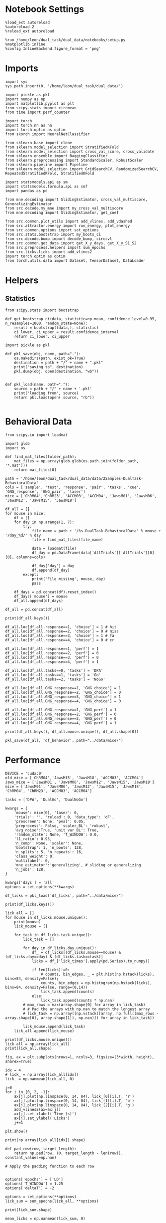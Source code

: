 #+STARTUP: fold
#+PROPERTY: header-args:ipython :results both :exports both :async yes :session calcium :kernel dual_data

* Notebook Settings

#+begin_src ipython
%load_ext autoreload
%autoreload 2
%reload_ext autoreload

%run /home/leon/dual_task/dual_data/notebooks/setup.py
%matplotlib inline
%config InlineBackend.figure_format = 'png'
#+end_src

#+RESULTS:
:RESULTS:
: The autoreload extension is already loaded. To reload it, use:
:   %reload_ext autoreload
: Python exe
: /home/leon/mambaforge/envs/dual_data/bin/python
: <Figure size 700x432.624 with 0 Axes>
:END:

* Imports

#+begin_src ipython
  import sys
  sys.path.insert(0, '/home/leon/dual_task/dual_data/')

  import pickle as pkl
  import numpy as np
  import matplotlib.pyplot as plt
  from scipy.stats import circmean
  from time import perf_counter

  import torch
  import torch.nn as nn
  import torch.optim as optim
  from skorch import NeuralNetClassifier

  from sklearn.base import clone
  from sklearn.model_selection import StratifiedKFold
  from sklearn.model_selection import cross_val_score, cross_validate
  from sklearn.ensemble import BaggingClassifier
  from sklearn.preprocessing import StandardScaler, RobustScaler
  from sklearn.pipeline import Pipeline
  from sklearn.model_selection import GridSearchCV, RandomizedSearchCV, RepeatedStratifiedKFold, StratifiedKFold

  import statsmodels.api as sm
  import statsmodels.formula.api as smf
  import pandas as pd

  from mne.decoding import SlidingEstimator, cross_val_multiscore, GeneralizingEstimator
  from src.decode.my_mne import my_cross_val_multiscore
  from mne.decoding import SlidingEstimator, get_coef

  from src.common.plot_utils import add_vlines, add_vdashed
  from src.attractor.energy import run_energy, plot_energy
  from src.common.options import set_options
  from src.stats.bootstrap import my_boots_ci
  from src.decode.bump import decode_bump, circcvl
  from src.common.get_data import get_X_y_days, get_X_y_S1_S2
  from src.preprocess.helpers import sum_epochs
  from src.licks.licks import add_vlines2
  import torch.optim as optim
  from torch.utils.data import Dataset, TensorDataset, DataLoader
#+end_src

#+RESULTS:

* Helpers
** Statistics
#+begin_src ipython
  from scipy.stats import bootstrap

  def get_bootstrap_ci(data, statistic=np.mean, confidence_level=0.95, n_resamples=1000, random_state=None):
      result = bootstrap((data,), statistic)
      ci_lower, ci_upper = result.confidence_interval
      return ci_lower, ci_upper
#+end_src

#+RESULTS:

#+begin_src ipython :tangle ../src/torch/utils.py
  import pickle as pkl

  def pkl_save(obj, name, path="."):
      os.makedirs(path, exist_ok=True)
      destination = path + "/" + name + ".pkl"
      print("saving to", destination)
      pkl.dump(obj, open(destination, "wb"))


  def pkl_load(name, path="."):
      source = path + "/" + name + '.pkl'
      print('loading from', source)
      return pkl.load(open( source, "rb"))

#+end_src

#+RESULTS:

* Behavioral Data

#+begin_src ipython
from scipy.io import loadmat
#+end_src

#+RESULTS:

#+begin_src ipython
import glob
import os

def find_mat_files(folder_path):
    mat_files = np.array(glob.glob(os.path.join(folder_path, '*.mat')))
    return mat_files[0]

path = '/home/leon/dual_task/dual_data/data/2Samples-DualTask-BehavioralData'
cols = ['sample', 'test', 'response', 'pair', 'tasks', 'cue', 'GNG_response', 'GNG_pair', 'laser']
mice = ['ChRM04','ChRM23', 'ACCM03', 'ACCM04', 'JawsM01', 'JawsM06', 'JawsM12', 'JawsM15', 'JawsM18']

df_all = []
for mouse in mice:
    df = []
    for day in np.arange(1, 7):
        try:
            file_name = path + '/%s-DualTask-BehavioralData' % mouse + '/day_%d/' % day
            file = find_mat_files(file_name)

            data = loadmat(file)
            df_day = pd.DataFrame(data['AllTrials']['AllTrials'][0][0], columns=cols)

            df_day['day'] = day
            df.append(df_day)
        except:
            print('File missing', mouse, day)
            pass

    df_days = pd.concat(df).reset_index()
    df_days['mouse'] = mouse
    df_all.append(df_days)

df_all = pd.concat(df_all)
#+end_src

#+RESULTS:
: File missing ChRM23 6
: File missing ACCM03 6
: File missing ACCM04 6
: File missing JawsM01 5
: File missing JawsM01 6
: File missing JawsM12 1
: File missing JawsM12 6

#+begin_src ipython
print(df_all.keys())
#+end_src

#+RESULTS:
: Index(['index', 'sample', 'test', 'response', 'pair', 'tasks', 'cue',
:        'GNG_response', 'GNG_pair', 'laser', 'day', 'mouse'],
:       dtype='object')

#+begin_src ipython
df_all.loc[df_all.response==1, 'choice'] = 1 # hit
df_all.loc[df_all.response==2, 'choice'] = 0 # miss
df_all.loc[df_all.response==3, 'choice'] = 1 # fa
df_all.loc[df_all.response==4, 'choice'] = 0 # cr

df_all.loc[df_all.response==1, 'perf'] = 1
df_all.loc[df_all.response==2, 'perf'] = 0
df_all.loc[df_all.response==3, 'perf'] = 0
df_all.loc[df_all.response==4, 'perf'] = 1

df_all.loc[df_all.tasks==0, 'tasks'] = 'DPA'
df_all.loc[df_all.tasks==1, 'tasks'] = 'Go'
df_all.loc[df_all.tasks==2, 'tasks'] = 'NoGo'
#+end_src

#+RESULTS:

#+begin_src ipython
df_all.loc[df_all.GNG_response==1, 'GNG_choice'] = 1
df_all.loc[df_all.GNG_response==2, 'GNG_choice'] = 0
df_all.loc[df_all.GNG_response==3, 'GNG_choice'] = 1
df_all.loc[df_all.GNG_response==4, 'GNG_choice'] = 0

df_all.loc[df_all.GNG_response==1, 'GNG_perf'] = 1
df_all.loc[df_all.GNG_response==2, 'GNG_perf'] = 0
df_all.loc[df_all.GNG_response==3, 'GNG_perf'] = 0
df_all.loc[df_all.GNG_response==4, 'GNG_perf'] = 1
#+end_src

#+RESULTS:

#+begin_src ipython
print(df_all.keys(), df_all.mouse.unique(), df_all.shape[0])
#+end_src

#+RESULTS:
: Index(['index', 'sample', 'test', 'response', 'pair', 'tasks', 'cue',
:        'GNG_response', 'GNG_pair', 'laser', 'day', 'mouse', 'choice', 'perf',
:        'GNG_choice', 'GNG_perf'],
:       dtype='object') ['ChRM04' 'ChRM23' 'ACCM03' 'ACCM04' 'JawsM01' 'JawsM06' 'JawsM12'
:  'JawsM15' 'JawsM18'] 9024

#+begin_src ipython
pkl_save(df_all, 'df_behavior', path="../data/mice/")
#+end_src

#+RESULTS:
: saving to ../data/mice//df_behavior.pkl

* Performance

#+begin_src ipython
  DEVICE = 'cuda:0'
  old_mice = ['ChRM04','JawsM15', 'JawsM18', 'ACCM03', 'ACCM04']
  Jaws_mice = ['JawsM01', 'JawsM06', 'JawsM12', 'JawsM15', 'JawsM18']
  mice = ['JawsM01', 'JawsM06', 'JawsM12', 'JawsM15', 'JawsM18', 'ChRM04', 'ChRM23', 'ACCM03', 'ACCM04']

  tasks = ['DPA', 'DualGo', 'DualNoGo']

  kwargs = {
      'mouse': mice[0], 'laser': 0,
      'trials': '', 'reload': 0, 'data_type': 'dF',
      'prescreen': None, 'pval': 0.05,
      'preprocess': False, 'scaler_BL': 'robust',
      'avg_noise':True, 'unit_var_BL': True,
      'random_state': None, 'T_WINDOW': 0.0,
      'l1_ratio': 0.95,
      'n_comp': None, 'scaler': None,
      'bootstrap': 1, 'n_boots': 128,
      'n_splits': 5, 'n_repeats': 16,
      'class_weight': 0,
      'multilabel': 0,
      'mne_estimator':'generalizing', # sliding or generalizing
      'n_jobs': 128,
  }

  kwargs['days'] = 'all'
  options = set_options(**kwargs)
 #+end_src

#+RESULTS:

#+begin_src ipython
df_licks = pkl_load('df_licks', path="../data/mice/")
#+end_src

#+RESULTS:
: loading from ../data/mice//df_licks.pkl

#+begin_src ipython
print(df_licks.keys())
#+end_src

#+RESULTS:
: Index(['lick_binned', 'lick_times', 'task', 'day', 'mouse'], dtype='object')

#+begin_src ipython
lick_all = []
for mouse in df_licks.mouse.unique():
    print(mouse)
    lick_mouse = []

    for task in df_licks.task.unique():
        lick_task = []

        for day in df_licks.day.unique():
            df_ = df_licks[(df_licks.mouse==mouse) & (df_licks.day==day) & (df_licks.task==task)]
            licks = df_['lick_times'].apply(pd.Series).to_numpy()

            if len(licks)!=0:
                # counts, bin_edges, _ = plt.hist(np.hstack(licks), bins=84, density=False);
                counts, bin_edges = np.histogram(np.hstack(licks), bins=84, density=False, range=(0,14))
                lick_task.append(counts)
            else:
                lick_task.append(counts * np.nan)
        # max_rows = max(array.shape[0] for array in lick_task)
        # # Pad the arrays with np.nan to match the longest array
        # lick_task = np.array([np.vstack([array, np.full((max_rows - array.shape[0], array.shape[1]), np.nan)]) for array in lick_task])

        lick_mouse.append(lick_task)
    lick_all.append(lick_mouse)
#+end_src

#+RESULTS:
: JawsM01
: JawsM06
: JawsM12
: JawsM15
: JawsM18
: ChRM04
: ChRM23
: ACCM03
: ACCM04

#+begin_src ipython
print(df_licks.mouse.unique())
lick_all = np.array(lick_all)
print(lick_all.shape)
#+end_src

#+RESULTS:
: ['JawsM01' 'JawsM06' 'JawsM12' 'JawsM15' 'JawsM18' 'ChRM04' 'ChRM23'
:  'ACCM03' 'ACCM04']
: (9, 3, 6, 84)

#+begin_src ipython
fig, ax = plt.subplots(nrows=1, ncols=3, figsize=(3*width, height), sharex=True)

idx = 4
# lick_ = np.array(lick_all[idx])
lick_ = np.nanmean(lick_all, 0)

j=0
for i in [0, 2, -1]:
    ax[j].plot(np.linspace(0, 14, 84), lick_[0][i].T, 'r')
    ax[j].plot(np.linspace(0, 14, 84), lick_[1][i].T, 'b')
    ax[j].plot(np.linspace(0, 14, 84), lick_[2][i].T, 'g')
    add_vlines2(ax=ax[j])
    ax[j].set_xlabel('Time (s)')
    ax[j].set_ylabel('Licks')
    j+=1

plt.show()
#+end_src

#+RESULTS:
[[./.ob-jupyter/25892bad37380771aa2b49e960ed0ad98c18ea43.png]]

#+begin_src ipython
print(np.array(lick_all[idx]).shape)
#+end_src

#+RESULTS:
: (3, 6, 84)

#+begin_src ipython
def pad_row(row, target_length):
    return np.pad(row, (0, target_length - len(row)), constant_values=np.nan)

# Apply the padding function to each row

#+end_src

#+RESULTS:

#+begin_src ipython
options['epochs'] = ['LD']
options['T_WINDOW'] = 1.25
options['deltaT'] = -2

options = set_options(**options)
lick_sum = sum_epochs(lick_all, **options)

print(lick_sum.shape)
#+end_src

#+RESULTS:
: (9, 3, 6)

#+begin_src ipython
mean_licks = np.nanmean(lick_sum, 0)

plt.plot(np.arange(1, lick_sum.shape[-1]+1), mean_licks[0], '-or')
plt.plot(np.arange(1, lick_sum.shape[-1]+1), mean_licks[1], '-ob')
plt.plot(np.arange(1, lick_sum.shape[-1]+1), mean_licks[2], '-og')

plt.xlabel('Day')
plt.ylabel('Licks Late Delay')
plt.xticks(np.arange(1, 7))

plt.show()
#+end_src

#+RESULTS:
[[./.ob-jupyter/0848b23fc6d67580616edd76bda5400e37251fc9.png]]

** Data

#+begin_src ipython
  DEVICE = 'cuda:0'
  old_mice = ['ChRM04','JawsM15', 'JawsM18', 'ACCM03', 'ACCM04']
  Jaws_mice = ['JawsM01', 'JawsM06', 'JawsM12', 'JawsM15', 'JawsM18']
  mice = ['JawsM01', 'JawsM06', 'JawsM12', 'JawsM15', 'JawsM18', 'ChRM04', 'ChRM23', 'ACCM03', 'ACCM04']

  tasks = ['DPA', 'DualGo', 'DualNoGo']

  kwargs = {
      'mouse': mice[0], 'laser': 0,
      'trials': '', 'reload': 0, 'data_type': 'dF',
      'prescreen': None, 'pval': 0.05,
      'preprocess': False, 'scaler_BL': 'robust',
      'avg_noise':True, 'unit_var_BL': True,
      'random_state': None, 'T_WINDOW': 0.0,
      'l1_ratio': 0.95,
      'n_comp': None, 'scaler': None,
      'bootstrap': 1, 'n_boots': 128,
      'n_splits': 5, 'n_repeats': 16,
      'class_weight': 0,
      'multilabel': 0,
      'mne_estimator':'generalizing', # sliding or generalizing
      'n_jobs': 128,
  }

  kwargs['days'] = 'all'
  options = set_options(**kwargs)
 #+end_src

#+RESULTS:

#+begin_src ipython
from src.common.get_data import get_X_y_days

y_mice = []
for mouse in mice:
    options['mouse'] = mouse
    X, y = get_X_y_days(**options)
    y['mouse'] = mouse
    y_mice.append(y)

df_all = pd.concat(y_mice)
#+end_src

#+RESULTS:

#+begin_src ipython
print(df_all.shape[0], df_all[(df_all.mouse!='JawsM12') & (df_all.laser==0)].shape[0])
print(df_licks.shape[0], df_licks[df_licks.mouse!='JawsM12'].shape[0])
#+end_src

#+RESULTS:
: 9216 5088
: 4608 4128

#+begin_src ipython
df_all = df_all[df_all.mouse!='JawsM12']
df_licks = df_licks[df_licks.mouse!='JawsM12']
df_all = df_all[df_all.laser==0]
df_all['lick_times'] = df_licks['lick_times'].values # .reset_index(drop=True)
#+end_src

#+RESULTS:


#+begin_src ipython
lick_counts = []
for mouse in df_all.mouse.unique():
    print(mouse)
    lick_counts_ = []
    for day in df_all.day.unique():
        df_ = df_all[(df_all.mouse==mouse) & (df_all.day==day)]
        licks = df_['lick_times'].apply(pd.Series).to_numpy()
        counts, bin_edges, _ = plt.hist(licks.reshape(-1), bins=84, density=False);
        lick_counts_.append(counts)
    lick_counts.append(lick_counts_)

lick_counts = np.array(lick_counts)
#+end_src

#+RESULTS:
:RESULTS:
: JawsM01
# [goto error]
#+begin_example
---------------------------------------------------------------------------
KeyError                                  Traceback (most recent call last)
File ~/mambaforge/envs/dual_data/lib/python3.11/site-packages/pandas/core/indexes/base.py:3790, in Index.get_loc(self, key)
   3789 try:
-> 3790     return self._engine.get_loc(casted_key)
   3791 except KeyError as err:

File index.pyx:152, in pandas._libs.index.IndexEngine.get_loc()

File index.pyx:181, in pandas._libs.index.IndexEngine.get_loc()

File pandas/_libs/hashtable_class_helper.pxi:7080, in pandas._libs.hashtable.PyObjectHashTable.get_item()

File pandas/_libs/hashtable_class_helper.pxi:7088, in pandas._libs.hashtable.PyObjectHashTable.get_item()

KeyError: 'lick_times'

The above exception was the direct cause of the following exception:

KeyError                                  Traceback (most recent call last)
Cell In[40], line 7
      5 for day in df_all.day.unique():
      6     df_ = df_all[(df_all.mouse==mouse) & (df_all.day==day)]
----> 7     licks = df_['lick_times'].apply(pd.Series).to_numpy()
      8     counts, bin_edges, _ = plt.hist(licks.reshape(-1), bins=84, density=False);
      9     lick_counts_.append(counts)

File ~/mambaforge/envs/dual_data/lib/python3.11/site-packages/pandas/core/frame.py:3893, in DataFrame.__getitem__(self, key)
   3891 if self.columns.nlevels > 1:
   3892     return self._getitem_multilevel(key)
-> 3893 indexer = self.columns.get_loc(key)
   3894 if is_integer(indexer):
   3895     indexer = [indexer]

File ~/mambaforge/envs/dual_data/lib/python3.11/site-packages/pandas/core/indexes/base.py:3797, in Index.get_loc(self, key)
   3792     if isinstance(casted_key, slice) or (
   3793         isinstance(casted_key, abc.Iterable)
   3794         and any(isinstance(x, slice) for x in casted_key)
   3795     ):
   3796         raise InvalidIndexError(key)
-> 3797     raise KeyError(key) from err
   3798 except TypeError:
   3799     # If we have a listlike key, _check_indexing_error will raise
   3800     #  InvalidIndexError. Otherwise we fall through and re-raise
   3801     #  the TypeError.
   3802     self._check_indexing_error(key)

KeyError: 'lick_times'
#+end_example
:END:

#+begin_src ipython
options['epochs'] = ['LD']
lick_sum = sum_epochs(lick_counts, **options)
plt.plot(np.arange(1, 7), lick_sum.T, alpha=.2)
plt.plot(np.arange(1, 7), np.mean(lick_sum, 0), '-ok')
plt.xlabel('Day')
plt.ylabel('Licks Late Delay')
plt.xticks(np.arange(1, 7))
plt.show()
#+end_src

#+RESULTS:
:RESULTS:
# [goto error]
#+begin_example
---------------------------------------------------------------------------
TypeError                                 Traceback (most recent call last)
Cell In[41], line 2
      1 options['epochs'] = ['LD']
----> 2 lick_sum = sum_epochs(lick_counts, **options)
      3 plt.plot(np.arange(1, 7), lick_sum.T, alpha=.2)
      4 plt.plot(np.arange(1, 7), np.mean(lick_sum, 0), '-ok')

File ~/dual_task/dual_data/src/preprocess/helpers.py:354, in sum_epochs(X, axis, **kwargs)
    352     X_epochs[i_epoch] = X_RWD
    353 elif epoch == "LD":
--> 354     X_LD = np.nansum(X[..., kwargs["bins_LD"]], axis=axis)
    355     X_epochs[i_epoch] = X_LD
    356 elif epoch == "TEST":

TypeError: list indices must be integers or slices, not tuple
#+end_example
:END:


#+begin_src ipython
options['T_WINDOW'] = 0.0
for epoch in ['ED', 'MD', 'RWD' ,'LD', 'CHOICE', 'RWD2']:
    options['epochs'] = [epoch]
    df_all['lick_counts_%s' % epoch] = df_all['licks'].apply(lambda x: sum_epochs(np.array(x), **options))
#+end_src

#+RESULTS:
:RESULTS:
# [goto error]
#+begin_example
---------------------------------------------------------------------------
KeyError                                  Traceback (most recent call last)
File ~/mambaforge/envs/dual_data/lib/python3.11/site-packages/pandas/core/indexes/base.py:3790, in Index.get_loc(self, key)
   3789 try:
-> 3790     return self._engine.get_loc(casted_key)
   3791 except KeyError as err:

File index.pyx:152, in pandas._libs.index.IndexEngine.get_loc()

File index.pyx:181, in pandas._libs.index.IndexEngine.get_loc()

File pandas/_libs/hashtable_class_helper.pxi:7080, in pandas._libs.hashtable.PyObjectHashTable.get_item()

File pandas/_libs/hashtable_class_helper.pxi:7088, in pandas._libs.hashtable.PyObjectHashTable.get_item()

KeyError: 'licks'

The above exception was the direct cause of the following exception:

KeyError                                  Traceback (most recent call last)
Cell In[42], line 4
      2 for epoch in ['ED', 'MD', 'RWD' ,'LD', 'CHOICE', 'RWD2']:
      3     options['epochs'] = [epoch]
----> 4     df_all['lick_counts_%s' % epoch] = df_all['licks'].apply(lambda x: sum_epochs(np.array(x), **options))

File ~/mambaforge/envs/dual_data/lib/python3.11/site-packages/pandas/core/frame.py:3893, in DataFrame.__getitem__(self, key)
   3891 if self.columns.nlevels > 1:
   3892     return self._getitem_multilevel(key)
-> 3893 indexer = self.columns.get_loc(key)
   3894 if is_integer(indexer):
   3895     indexer = [indexer]

File ~/mambaforge/envs/dual_data/lib/python3.11/site-packages/pandas/core/indexes/base.py:3797, in Index.get_loc(self, key)
   3792     if isinstance(casted_key, slice) or (
   3793         isinstance(casted_key, abc.Iterable)
   3794         and any(isinstance(x, slice) for x in casted_key)
   3795     ):
   3796         raise InvalidIndexError(key)
-> 3797     raise KeyError(key) from err
   3798 except TypeError:
   3799     # If we have a listlike key, _check_indexing_error will raise
   3800     #  InvalidIndexError. Otherwise we fall through and re-raise
   3801     #  the TypeError.
   3802     self._check_indexing_error(key)

KeyError: 'licks'
#+end_example
:END:

** Tasks

#+begin_src ipython
fig, ax = plt.subplots(nrows=1, ncols=3, figsize=(3*width, height), sharex=True)

df2 = df_all.copy().reset_index()
df2 = df2[df2.mouse.isin(mice)]
df2 = df2[df2.laser==0]

sns.lineplot(data=df2, x='day', y='performance', marker='o', legend=1, color='k', ax=ax[0], label='DPA')
sns.lineplot(data=df2, x='day', y='odr_perf', marker='o', legend=1, color='gray', ax=ax[0], label='GNG')
ax[0].axhline(0.5, ls='--', color='k')
ax[0].set_xlabel('Day')
ax[0].set_ylabel('Performance')
ax[0].legend(fontsize=10)
ax[0].set_xticks(np.arange(1, 7, 1))
ax[0].set_ylim([0.475, 1.0])

sns.lineplot(data=df2, x='day', y='performance', hue='tasks', marker='o', legend=1, palette=['g','b','r'], ax=ax[1], alpha=1)
ax[1].axhline(0.5, ls='--', color='k')
ax[1].set_xlabel('Day')
ax[1].set_ylabel('DPA Performance')
ax[1].legend(fontsize=10)
ax[1].set_xticks(np.arange(1, 7, 1))
ax[1].set_ylim([0.475, 1.0])

sns.lineplot(data=df2, x='day', y='odr_perf', hue='tasks', marker='o', legend=1, palette=['g', 'b','r'], ax=ax[2], alpha=1)
ax[2].axhline(0.5, ls='--', color='k')
ax[2].set_xlabel('Day')
ax[2].set_ylabel('GNG Performance')
ax[2].legend(fontsize=10)
ax[2].set_xticks(np.arange(1, 7, 1))
ax[2].set_ylim([0.475, 1.0])

plt.savefig('./figures/icrm/performance.svg', dpi=300)
plt.show()
#+end_src

#+RESULTS:
[[./.ob-jupyter/16432f6f3033f98170dd04006cc59a4be0ad2dde.png]]

#+begin_src ipython
fig, ax = plt.subplots(nrows=1, ncols=3, figsize=(3*width, height), sharex=True)

df2 = df_all.copy().reset_index()
df2 = df2[df2.mouse.isin(mice)]
df2 = df2[df2.laser==0]

sns.lineplot(data=df2, x='day', y='licks_ED', marker='o', legend=1, color='k', ax=ax[0])

ax[0].axhline(0.5, ls='--', color='k')
ax[0].set_xlabel('Day')
ax[0].set_ylabel('Lick')
ax[0].legend(fontsize=10)

sns.lineplot(data=df2, x='day', y='licks_RWD', hue='tasks', marker='o', legend=1, palette=['g','b','r'], ax=ax[1], alpha=1)

ax[1].set_xlabel('Day')
ax[1].set_ylabel('Licks ')
ax[1].legend(fontsize=10)

sns.lineplot(data=df2, x='day', y='licks_RWD2', hue='tasks', marker='o', legend=1, palette=['g', 'b','r'], ax=ax[2], alpha=1)

ax[2].set_xlabel('Day')
ax[2].set_ylabel('Lick ')
ax[2].legend(fontsize=10)

plt.savefig('./figures/icrm/performance.svg', dpi=300)
plt.show()
#+end_src

#+RESULTS:
:RESULTS:
# [goto error]
#+begin_example
---------------------------------------------------------------------------
ValueError                                Traceback (most recent call last)
Cell In[44], line 7
      4 df2 = df2[df2.mouse.isin(mice)]
      5 df2 = df2[df2.laser==0]
----> 7 sns.lineplot(data=df2, x='day', y='licks_ED', marker='o', legend=1, color='k', ax=ax[0])
      9 ax[0].axhline(0.5, ls='--', color='k')
     10 ax[0].set_xlabel('Day')

File ~/mambaforge/envs/dual_data/lib/python3.11/site-packages/seaborn/relational.py:618, in lineplot(data, x, y, hue, size, style, units, palette, hue_order, hue_norm, sizes, size_order, size_norm, dashes, markers, style_order, estimator, errorbar, n_boot, seed, orient, sort, err_style, err_kws, legend, ci, ax, **kwargs)
    615 errorbar = _deprecate_ci(errorbar, ci)
    617 variables = _LinePlotter.get_semantics(locals())
--> 618 p = _LinePlotter(
    619     data=data, variables=variables,
    620     estimator=estimator, n_boot=n_boot, seed=seed, errorbar=errorbar,
    621     sort=sort, orient=orient, err_style=err_style, err_kws=err_kws,
    622     legend=legend,
    623 )
    625 p.map_hue(palette=palette, order=hue_order, norm=hue_norm)
    626 p.map_size(sizes=sizes, order=size_order, norm=size_norm)

File ~/mambaforge/envs/dual_data/lib/python3.11/site-packages/seaborn/relational.py:365, in _LinePlotter.__init__(self, data, variables, estimator, n_boot, seed, errorbar, sort, orient, err_style, err_kws, legend)
    351 def __init__(
    352     self, *,
    353     data=None, variables={},
   (...)
    359     # the kind of plot to draw, but for the time being we need to set
    360     # this information so the SizeMapping can use it
    361     self._default_size_range = (
    362         np.r_[.5, 2] * mpl.rcParams["lines.linewidth"]
    363     )
--> 365     super().__init__(data=data, variables=variables)
    367     self.estimator = estimator
    368     self.errorbar = errorbar

File ~/mambaforge/envs/dual_data/lib/python3.11/site-packages/seaborn/_oldcore.py:640, in VectorPlotter.__init__(self, data, variables)
    635 # var_ordered is relevant only for categorical axis variables, and may
    636 # be better handled by an internal axis information object that tracks
    637 # such information and is set up by the scale_* methods. The analogous
    638 # information for numeric axes would be information about log scales.
    639 self._var_ordered = {"x": False, "y": False}  # alt., used DefaultDict
--> 640 self.assign_variables(data, variables)
    642 for var, cls in self._semantic_mappings.items():
    643
    644     # Create the mapping function
    645     map_func = partial(cls.map, plotter=self)

File ~/mambaforge/envs/dual_data/lib/python3.11/site-packages/seaborn/_oldcore.py:701, in VectorPlotter.assign_variables(self, data, variables)
    699 else:
    700     self.input_format = "long"
--> 701     plot_data, variables = self._assign_variables_longform(
    702         data, **variables,
    703     )
    705 self.plot_data = plot_data
    706 self.variables = variables

File ~/mambaforge/envs/dual_data/lib/python3.11/site-packages/seaborn/_oldcore.py:938, in VectorPlotter._assign_variables_longform(self, data, **kwargs)
    933 elif isinstance(val, (str, bytes)):
    934
    935     # This looks like a column name but we don't know what it means!
    937     err = f"Could not interpret value `{val}` for parameter `{key}`"
--> 938     raise ValueError(err)
    940 else:
    941
    942     # Otherwise, assume the value is itself data
    943
    944     # Raise when data object is present and a vector can't matched
    945     if isinstance(data, pd.DataFrame) and not isinstance(val, pd.Series):

ValueError: Could not interpret value `licks_ED` for parameter `y`
#+end_example
[[./.ob-jupyter/15a2adc614fe72ea176a1476dbdec26433b6a2dd.png]]
:END:

#+begin_src ipython
def plot_licks(df, day, epoch, ax, title='', y0=0.5, size=84, if_proba=0, ls='-'):
    # df_ = df[df.day == day].copy()
    df_ = df.copy()
    colors = ['r', 'b', 'g']

    mean_overlaps = df_.groupby('tasks')['licks'].apply(lambda x: np.nanmean(np.stack(x), axis=0))

    # lower_cis = df_.groupby('tasks')['overlaps_%s' % epoch].apply(lambda x: bootstrap_ci_per_task(x, 1000, 0))
    # upper_cis = df_.groupby('tasks')['overlaps_%s' % epoch].apply(lambda x: bootstrap_ci_per_task(x, 1000, 1))

    time_points = np.linspace(0, 14, size)

    for i, task in enumerate(mean_overlaps.index):
        ax.plot(time_points, mean_overlaps[task], label=f"{task}", color=colors[i], ls=ls)
        # ax.fill_between(time_points, lower_cis[task], upper_cis[task], color=colors[i], alpha=0.1)

    ax.set_xlabel('Time (s)')
    add_vlines(ax)


def bootstrap_ci_per_task(x, n_bootstrap, ci_idx):
    stacked = np.stack(x)
    return np.array([bootstrap_ci(stacked[:, i], n_bootstrap)[ci_idx] for i in range(stacked.shape[1])])
#+end_src

#+RESULTS:

#+begin_src ipython
fig, ax = plt.subplots(nrows=1, ncols=3, figsize=(3*width, height), sharex=True, sharey=True)
plot_licks(df_all, 6, '', ax=ax[0], title='', y0=0.0, size=84, ls='-')
#+end_src

#+RESULTS:
:RESULTS:
# [goto error]
#+begin_example
---------------------------------------------------------------------------
KeyError                                  Traceback (most recent call last)
Cell In[46], line 2
      1 fig, ax = plt.subplots(nrows=1, ncols=3, figsize=(3*width, height), sharex=True, sharey=True)
----> 2 plot_licks(df_all, 6, '', ax=ax[0], title='', y0=0.0, size=84, ls='-')

Cell In[45], line 6, in plot_licks(df, day, epoch, ax, title, y0, size, if_proba, ls)
      3 df_ = df.copy()
      4 colors = ['r', 'b', 'g']
----> 6 mean_overlaps = df_.groupby('tasks')['licks'].apply(lambda x: np.nanmean(np.stack(x), axis=0))
      8 # lower_cis = df_.groupby('tasks')['overlaps_%s' % epoch].apply(lambda x: bootstrap_ci_per_task(x, 1000, 0))
      9 # upper_cis = df_.groupby('tasks')['overlaps_%s' % epoch].apply(lambda x: bootstrap_ci_per_task(x, 1000, 1))
     11 time_points = np.linspace(0, 14, size)

File ~/mambaforge/envs/dual_data/lib/python3.11/site-packages/pandas/core/groupby/generic.py:1964, in DataFrameGroupBy.__getitem__(self, key)
   1957 if isinstance(key, tuple) and len(key) > 1:
   1958     # if len == 1, then it becomes a SeriesGroupBy and this is actually
   1959     # valid syntax, so don't raise
   1960     raise ValueError(
   1961         "Cannot subset columns with a tuple with more than one element. "
   1962         "Use a list instead."
   1963     )
-> 1964 return super().__getitem__(key)

File ~/mambaforge/envs/dual_data/lib/python3.11/site-packages/pandas/core/base.py:244, in SelectionMixin.__getitem__(self, key)
    242 else:
    243     if key not in self.obj:
--> 244         raise KeyError(f"Column not found: {key}")
    245     ndim = self.obj[key].ndim
    246     return self._gotitem(key, ndim=ndim)

KeyError: 'Column not found: licks'
#+end_example
[[./.ob-jupyter/5e207f92de3df7568ab3d853db9dae704f0cfc3b.png]]
:END:

#+begin_src ipython
df_all.keys()
#+end_src

#+RESULTS:
: Index(['sample_odor', 'dist_odor', 'test_odor', 'tasks', 'response', 'laser',
:        'day', 'choice', 'odr_perf', 'odr_choice', 'odr_response', 'mouse',
:        'performance', 'pair'],
:       dtype='object')

#+begin_src ipython
fig, ax = plt.subplots(nrows=1, ncols=3, figsize=(3*width, height), sharex=True)

df2 = df_all.copy().reset_index()
df2 = df2[df2.mouse.isin(mice)]
df2 = df2[df2.laser==0]
df2 = df2[(df2.response=='correct_hit') | (df2.response=='incorrect_miss')]
# df2 = df2[(df2.response==3) | (df2.response==4)]

sns.lineplot(data=df2, x='day', y='performance', marker='o', legend=1, color='k', ax=ax[0], label='DPA')
sns.lineplot(data=df2, x='day', y='odr_perf', marker='o', legend=1, color='gray', ax=ax[0], label='GNG')
ax[0].axhline(0.5, ls='--', color='k')
ax[0].set_xlabel('Day')
ax[0].set_ylabel('Performance')
ax[0].legend(fontsize=10)
ax[0].set_xticks(np.arange(1, 7, 1))
ax[0].set_ylim([0.25, 1.0])

sns.lineplot(data=df2, x='day', y='performance', hue='tasks', marker='o', legend=1, palette=['g','r','b'], ax=ax[1], alpha=1)
ax[1].axhline(0.5, ls='--', color='k')
ax[1].set_xlabel('Day')
ax[1].set_ylabel('DPA Performance')
ax[1].legend(fontsize=10)
ax[1].set_xticks(np.arange(1, 7, 1))
ax[1].set_ylim([0.25, 1.0])

sns.lineplot(data=df2, x='day', y='odr_perf', hue='tasks', marker='o', legend=1, palette=['g', 'r','b'], ax=ax[2], alpha=1)
ax[2].axhline(0.5, ls='--', color='k')
ax[2].set_xlabel('Day')
ax[2].set_ylabel('GNG Performance')
ax[2].legend(fontsize=10)
ax[2].set_xticks(np.arange(1, 7, 1))
ax[2].set_ylim([0.25, 1.0])

plt.savefig('./figures/icrm/performance_pair.svg', dpi=300)
plt.show()
#+end_src

#+RESULTS:
[[./.ob-jupyter/ca27feed7edcde285bf24fd3bc4917c7a1529537.png]]

#+begin_src ipython
fig, ax = plt.subplots(nrows=1, ncols=3, figsize=(3*width, height), sharex=True)

df2 = df_all.copy().reset_index()
df2 = df2[df2.mouse.isin(mice)]
df2 = df2[df2.laser==0]
# df2 = df2[(df2.response==3) | (df2.response==4)]
df2 = df2[(df2.response=='correct_rej') | (df2.response=='incorrect_fa')]

sns.lineplot(data=df2, x='day', y='performance', marker='o', legend=1, color='k', ax=ax[0], label='DPA')
sns.lineplot(data=df2, x='day', y='odr_perf', marker='o', legend=1, color='gray', ax=ax[0], label='GNG')
ax[0].axhline(0.5, ls='--', color='k')
ax[0].set_xlabel('Day')
ax[0].set_ylabel('Performance')
ax[0].legend(fontsize=10)
ax[0].set_xticks(np.arange(1, 7, 1))
ax[0].set_ylim([0.2, 1.0])

sns.lineplot(data=df2, x='day', y='performance', hue='tasks', marker='o', legend=1, palette=['r','b','g'], ax=ax[1], alpha=1)
ax[1].axhline(0.5, ls='--', color='k')
ax[1].set_xlabel('Day')
ax[1].set_ylabel('DPA Performance')
ax[1].legend(fontsize=10)
ax[1].set_xticks(np.arange(1, 7, 1))
ax[1].set_ylim([0.2, 1.0])

sns.lineplot(data=df2, x='day', y='odr_perf', hue='tasks', marker='o', legend=1, palette=['r','b','g'], ax=ax[2], alpha=1)
ax[2].axhline(0.5, ls='--', color='k')
ax[2].set_xlabel('Day')
ax[2].set_ylabel('GNG Performance')
ax[2].legend(fontsize=10)
ax[2].set_xticks(np.arange(1, 7, 1))
ax[2].set_ylim([0.2, 1.0])

plt.savefig('./figures/icrm/performance_unpair.svg', dpi=300)
plt.show()
#+end_src

#+RESULTS:
[[./.ob-jupyter/d622a70f655eb329ffe64158df32d2254d8f9d3d.png]]

#+begin_src ipython
fig, ax = plt.subplots(nrows=1, ncols=3, figsize=(3*width, height), sharex=True)

df2 = df_all.copy().reset_index()
df2 = df2[df2.mouse.isin(mice)]
df2 = df2[df2.laser==0]

df3 = df2.copy()

df2 = df2[(df2.odr_perf==1)]
df3 = df3[(df3.odr_perf==0)]

sns.lineplot(data=df2, x='day', y='performance', marker='o', legend=1, color='k', ax=ax[0], label='GNG correct')
sns.lineplot(data=df3, x='day', y='performance', marker='o', legend=1, color='gray', ax=ax[0], label='GNG incorrect')

ax[0].axhline(0.5, ls='--', color='k')
ax[0].set_xlabel('Day')
ax[0].set_ylabel('DPA Performance')
ax[0].legend(fontsize=10)
ax[0].set_xticks(np.arange(1, 7, 1))
ax[0].set_ylim([0.475, 1.0])

sns.lineplot(data=df2[df2.tasks=='DualGo'], x='day', y='performance', marker='o', legend=1, color='b', ax=ax[1], alpha=1, label='Go correct')
sns.lineplot(data=df3[df3.tasks=='DualGo'], x='day', y='performance', marker='o', legend=1, color='b', ax=ax[1], alpha=0.5, label='Go incorrect')

ax[1].axhline(0.5, ls='--', color='k')
ax[1].set_xlabel('Day')
ax[1].set_ylabel('DPA Performance')
ax[1].legend(fontsize=10)
ax[1].set_xticks(np.arange(1, 7, 1))
ax[1].set_ylim([0.475, 1.0])

sns.lineplot(data=df2[df2.tasks=='DualNoGo'], x='day', y='performance', marker='o', legend=1, color='g', ax=ax[2], alpha=1, label='NoGo correct')
sns.lineplot(data=df3[df3.tasks=='DualNoGo'], x='day', y='performance', marker='o', legend=1, color='g', ax=ax[2], alpha=0.5, label='NoGo incorrect')

ax[2].axhline(0.5, ls='--', color='k')
ax[2].set_xlabel('Day')
ax[2].set_ylabel('DPA Performance')
ax[2].legend(fontsize=10)
ax[2].set_xticks(np.arange(1, 7, 1))
ax[2].set_ylim([0.475, 1.0])

plt.savefig('./figures/icrm/performance_GNG.svg', dpi=300)
plt.show()
#+end_src

#+RESULTS:
[[./.ob-jupyter/53f3add9a535d3bc9495336c775fbb8561b896c8.png]]

#+begin_src ipython

#+end_src

#+RESULTS:

** Opto

#+begin_src ipython
fig, ax = plt.subplots(nrows=1, ncols=2, figsize=(2*width, height), sharex=True)

df2 = df_all.copy().reset_index()
Jaws_mice = ['JawsM01', 'JawsM06', 'JawsM12', 'JawsM15', 'JawsM18']
df2 = df2[df2.mouse.isin(Jaws_mice)]

df2.loc[df2.laser==0, 'laser'] = 'OFF'
df2.loc[df2.laser==1, 'laser'] = 'ON'

sns.lineplot(data=df2, x='day', y='performance', hue='laser', marker='o', legend=1, palette=['k','y'], ax=ax[0])
ax[0].axhline(0.5, ls='--', color='k')
ax[0].set_xlabel('Day')
ax[0].set_ylabel('DPA Performance')
ax[0].legend(fontsize=10)
ax[0].set_xticks(np.arange(1, 7, 1))
ax[0].set_ylim([0.475, 1.0])

sns.lineplot(data=df2, x='day', y='odr_perf', hue='laser', marker='o', legend=1, palette=['k', 'y',], ax=ax[1])
ax[1].axhline(0.5, ls='--', color='k')
ax[1].set_xlabel('Day')
ax[1].set_ylabel('GNG Performance')
ax[1].legend(fontsize=10)
ax[1].set_xticks(np.arange(1, 7, 1))
ax[1].set_ylim([0.475, 1.0])

plt.savefig('./figures/icrm/performance_opto.svg', dpi=300)

plt.show()
#+end_src

#+RESULTS:
:RESULTS:
: /home/leon/tmp/ipykernel_214876/2623650266.py:10: UserWarning: The palette list has more values (2) than needed (1), which may not be intended.
:   sns.lineplot(data=df2, x='day', y='performance', hue='laser', marker='o', legend=1, palette=['k','y'], ax=ax[0])
: /home/leon/tmp/ipykernel_214876/2623650266.py:18: UserWarning: The palette list has more values (2) than needed (1), which may not be intended.
:   sns.lineplot(data=df2, x='day', y='odr_perf', hue='laser', marker='o', legend=1, palette=['k', 'y',], ax=ax[1])
[[./.ob-jupyter/e4f0373fe2d1dd8d7938a2292d22c534da5a3907.png]]
:END:

#+begin_src ipython
fig, ax = plt.subplots(nrows=1, ncols=2, figsize=(2*width, height), sharex=True)

df2 = df_all.copy().reset_index()
Jaws_mice = ['JawsM01', 'JawsM06', 'JawsM12', 'JawsM15', 'JawsM18']
df2 = df2[df2.mouse.isin(Jaws_mice)]
df2 = df2[(df2.response=='correct_hit') | (df2.response=='incorrect_miss')]

df2.loc[df2.laser==0, 'laser'] = 'OFF'
df2.loc[df2.laser==1, 'laser'] = 'ON'

sns.lineplot(data=df2, x='day', y='performance', hue='laser', marker='o', legend=1, palette=['k','y'], ax=ax[0])
ax[0].axhline(0.5, ls='--', color='k')
ax[0].set_xlabel('Day')
ax[0].set_ylabel('DPA Performance')
ax[0].legend(fontsize=10)
ax[0].set_xticks(np.arange(1, 7, 1))
ax[0].set_ylim([0.25, 1.0])

sns.lineplot(data=df2, x='day', y='odr_perf', hue='laser', marker='o', legend=1, palette=['k', 'y',], ax=ax[1])
ax[1].axhline(0.5, ls='--', color='k')
ax[1].set_xlabel('Day')
ax[1].set_ylabel('GNG Performance')
ax[1].legend(fontsize=10)
ax[1].set_xticks(np.arange(1, 7, 1))
ax[1].set_ylim([0.25, 1.0])

plt.savefig('./figures/icrm/performance_opto_pair.svg', dpi=300)

plt.show()
#+end_src

#+RESULTS:
:RESULTS:
: /home/leon/tmp/ipykernel_214876/3753518863.py:11: UserWarning: The palette list has more values (2) than needed (1), which may not be intended.
:   sns.lineplot(data=df2, x='day', y='performance', hue='laser', marker='o', legend=1, palette=['k','y'], ax=ax[0])
: /home/leon/tmp/ipykernel_214876/3753518863.py:19: UserWarning: The palette list has more values (2) than needed (1), which may not be intended.
:   sns.lineplot(data=df2, x='day', y='odr_perf', hue='laser', marker='o', legend=1, palette=['k', 'y',], ax=ax[1])
[[./.ob-jupyter/6b9997c0798d936114b9992146b26a94173d6aa5.png]]
:END:

#+begin_src ipython
fig, ax = plt.subplots(nrows=1, ncols=2, figsize=(2*width, height), sharex=True)

df2 = df_all.copy().reset_index()
Jaws_mice = ['JawsM01', 'JawsM06', 'JawsM12', 'JawsM15', 'JawsM18']
df2 = df2[df2.mouse.isin(Jaws_mice)]
df2 = df2[(df2.response=='correct_rej') | (df2.response=='incorrect_fa')]

df2.loc[df2.laser==0, 'laser'] = 'OFF'
df2.loc[df2.laser==1, 'laser'] = 'ON'

sns.lineplot(data=df2, x='day', y='performance', hue='laser', marker='o', legend=1, palette=['k','y'], ax=ax[0])
ax[0].axhline(0.5, ls='--', color='k')
ax[0].set_xlabel('Day')
ax[0].set_ylabel('DPA Performance')
ax[0].legend(fontsize=10)
ax[0].set_xticks(np.arange(1, 7, 1))
ax[0].set_ylim([0.25, 1.0])

sns.lineplot(data=df2, x='day', y='odr_perf', hue='laser', marker='o', legend=1, palette=['k', 'y',], ax=ax[1])
ax[1].axhline(0.5, ls='--', color='k')
ax[1].set_xlabel('Day')
ax[1].set_ylabel('GNG Performance')
ax[1].legend(fontsize=10)
ax[1].set_xticks(np.arange(1, 7, 1))
ax[1].set_ylim([0.25, 1.0])

plt.savefig('./figures/icrm/performance_opto_unpair.svg', dpi=300)

plt.show()
#+end_src

#+RESULTS:
:RESULTS:
: /home/leon/tmp/ipykernel_214876/3528229132.py:11: UserWarning: The palette list has more values (2) than needed (1), which may not be intended.
:   sns.lineplot(data=df2, x='day', y='performance', hue='laser', marker='o', legend=1, palette=['k','y'], ax=ax[0])
: /home/leon/tmp/ipykernel_214876/3528229132.py:19: UserWarning: The palette list has more values (2) than needed (1), which may not be intended.
:   sns.lineplot(data=df2, x='day', y='odr_perf', hue='laser', marker='o', legend=1, palette=['k', 'y',], ax=ax[1])
[[./.ob-jupyter/81b79cab5e35da31e5518bccd127da968917ea02.png]]
:END:

* GLM
** utils

#+begin_src ipython
import rpy2.robjects as robjects
from rpy2.robjects.packages import importr

# Set the .libPaths in R
custom_r_libpath = '~/R/x86_64-pc-linux-gnu-library/4.3/'
robjects.r('.libPaths("{0}")'.format(custom_r_libpath))

from pymer4.models import Lmer
#+end_src

#+RESULTS:

#+begin_src ipython
def generate_colors(N, cmap_name='viridis'):
    cmap = plt.get_cmap(cmap_name)
    return cmap(np.linspace(0, 1, N))
#+end_src

#+RESULTS:

#+begin_src ipython
def plot_betas(label, feature, intercept, results, random_effects, title, y0=0):

    fig = plt.figure(figsize=(1.5*width, 1.5*height))

    colors = generate_colors(random_effects.shape[0], 'plasma')
    space = np.random.normal(0, .05, random_effects.shape[0])

    keys = []
    if intercept:
        keys .append('(Intercept)')

    for i in feature:
        keys.append(i)

    if len(feature) == 2:
        keys.append(feature[0]+':'+feature[1])

    for i, key in enumerate(keys):

        if key == '(Intercept)':
            try:
                res = results.Estimate['(Intercept)'] + random_effects[key]
            except:
                    pass
        else:
            try:
                res = results.Estimate[key] + random_effects[key]
            except:
                res = np.array(results.Estimate[key]) + np.zeros(random_effects.shape[0])

        mean_value = res.mean()
        std_dev = res.std()

        try:
            if results['P-val'][key]<0.001:
                plt.text(i,   y0, '***', ha='center', va='bottom')
            elif results['P-val'][key]<0.01:
                plt.text(i,   y0, '**', ha='center', va='bottom')
            elif results['P-val'][key]<0.05:
                plt.text(i,   y0, '*', ha='center', va='bottom')
            elif results['P-val'][key]<0.1:
                plt.text(i,   y0, '.', ha='center', va='bottom')
        except:
            pass

        # print(res)
        # Plot individual points
        plt.scatter(i * np.ones(res.shape[0]) + space, res, color=colors)
        # Plot mean and stddev as error bars
        plt.plot(i, mean_value, '_k', ms=20)
        plt.errorbar(i * np.ones(res.shape[0]),
                     [mean_value]*len(res),
                     yerr=[std_dev]*len(res), fmt='-', color='k', capsize=15)

    plt.axhline(y=0, color='black', ls='--')
    plt.xticks(np.arange(len(keys)), keys, rotation=45)

    plt.ylabel('$\\beta_{%s}$' % label)
    # plt.title(title)
    # plt.savefig('beta_response.svg')
    plt.show()
#+end_src

#+RESULTS:

#+begin_src ipython
def run_model(data, formula, family='binomial'):

    print(formula)
    model = Lmer(formula=formula, data=data, family=family)
    results = model.fit()
    print(results)
    random_effects = model.ranef

    return results, random_effects
#+end_src

#+RESULTS:

** stats perf

#+begin_src ipython
import statsmodels.api as sm
import statsmodels.formula.api as smf

df2 = df_all.copy()
df2 = df2[df2.laser==0]

# formula = "perf ~ GNG_choice * day"
formula = "perf ~ GNG_perf * day"
model = smf.glm(formula=formula, data=df2, family=sm.families.Binomial())

results = model.fit()
print(results.summary())
#+end_src

#+RESULTS:
#+begin_example
                 Generalized Linear Model Regression Results
==============================================================================
Dep. Variable:                   perf   No. Observations:                 3648
Model:                            GLM   Df Residuals:                     3644
Model Family:                Binomial   Df Model:                            3
Link Function:                  Logit   Scale:                          1.0000
Method:                          IRLS   Log-Likelihood:                -1942.9
Date:                Thu, 16 Jan 2025   Deviance:                       3885.7
Time:                        14:10:02   Pearson chi2:                 3.64e+03
No. Iterations:                     4   Pseudo R-squ. (CS):            0.06171
Covariance Type:            nonrobust
================================================================================
                   coef    std err          z      P>|z|      [0.025      0.975]
--------------------------------------------------------------------------------
Intercept        0.1957      0.168      1.164      0.244      -0.134       0.525
GNG_perf        -0.2964      0.195     -1.519      0.129      -0.679       0.086
day              0.2027      0.057      3.569      0.000       0.091       0.314
GNG_perf:day     0.2149      0.065      3.316      0.001       0.088       0.342
================================================================================
#+end_example

** LMM perf

#+begin_src ipython
formula = "perf ~ GNG_perf * day + (1 + day | mouse)"
# mice = ['JawsM01', 'JawsM06', 'JawsM12', 'JawsM15', 'JawsM18']
df2 = df_all.copy()
df2 = df2[df2.mouse.isin(mice)]
df2 = df2[df2.laser==0]
results, random_effects = run_model(data=df2.dropna().reset_index(), formula=formula)
#+end_src

#+RESULTS:
#+begin_example
perf ~ GNG_perf * day + (1 + day | mouse)
Linear mixed model fit by maximum likelihood  ['lmerMod']
Formula: perf~GNG_perf*day+(1+day|mouse)

Family: binomial	 Inference: parametric

Number of observations: 3648	 Groups: {'mouse': 9.0}

Log-likelihood: -1888.278 	 AIC: 3790.556

Random effects:

              Name    Var    Std
mouse  (Intercept)  0.131  0.362
mouse          day  0.046  0.214

               IV1  IV2   Corr
mouse  (Intercept)  day -0.532

Fixed effects:

              Estimate  2.5_ci  97.5_ci     SE     OR  OR_2.5_ci  OR_97.5_ci  \
(Intercept)      0.324  -0.109    0.758  0.221  1.383      0.897       2.133
GNG_perf        -0.475  -0.876   -0.074  0.205  0.622      0.417       0.929
day              0.238   0.050    0.425  0.096  1.268      1.052       1.530
GNG_perf:day     0.241   0.108    0.375  0.068  1.273      1.114       1.455

               Prob  Prob_2.5_ci  Prob_97.5_ci  Z-stat  P-val  Sig
(Intercept)   0.580        0.473         0.681   1.466  0.143
GNG_perf      0.384        0.294         0.482  -2.320  0.020    *
day           0.559        0.513         0.605   2.486  0.013    *
GNG_perf:day  0.560        0.527         0.593   3.544  0.000  ***
#+end_example

#+begin_src ipython
plot_betas('perf', ['GNG_perf', 'day'], 1, results, random_effects, title='performance ~ GNG perf. * day', y0=0.75)
#+end_src

#+RESULTS:
[[./.ob-jupyter/d5427b5720416a7a7f9e515627a53d238337b7a2.png]]

** LMM choice

#+begin_src ipython
formula = "choice ~ GNG_choice * day + (1 + day | mouse)"
df2 = df_all.copy()
df2 = df2[df2.mouse.isin(mice)]
df2 = df2[df2.laser==0]
results, random_effects = run_model(data=df2.dropna().reset_index(), formula=formula)
#+end_src

#+RESULTS:
#+begin_example
choice ~ GNG_choice * day + (1 + day | mouse)
Linear mixed model fit by maximum likelihood  ['lmerMod']
Formula: choice~GNG_choice*day+(1+day|mouse)

Family: binomial	 Inference: parametric

Number of observations: 3648	 Groups: {'mouse': 9.0}

Log-likelihood: -2258.226 	 AIC: 4530.452

Random effects:

              Name    Var    Std
mouse  (Intercept)  0.318  0.564
mouse          day  0.017  0.131

               IV1  IV2   Corr
mouse  (Intercept)  day -0.841

Fixed effects:

                Estimate  2.5_ci  97.5_ci     SE     OR  OR_2.5_ci  \
(Intercept)        0.719   0.280    1.157  0.224  2.052      1.323
GNG_choice         1.178   0.816    1.541  0.185  3.249      2.261
day               -0.158  -0.266   -0.050  0.055  0.854      0.766
GNG_choice:day    -0.166  -0.263   -0.069  0.050  0.847      0.768

                OR_97.5_ci   Prob  Prob_2.5_ci  Prob_97.5_ci  Z-stat  P-val  \
(Intercept)          3.181  0.672        0.570         0.761   3.212  0.001
GNG_choice           4.670  0.765        0.693         0.824   6.367  0.000
day                  0.951  0.461        0.434         0.487  -2.875  0.004
GNG_choice:day       0.933  0.459        0.435         0.483  -3.356  0.001

                Sig
(Intercept)      **
GNG_choice      ***
day              **
GNG_choice:day  ***
#+end_example

#+begin_src ipython
plot_betas('choice', ['GNG_choice', 'day'], 1, results, random_effects, title='performance ~ GNG_perf. * day', y0=2)
#+end_src

#+RESULTS:
[[./.ob-jupyter/a6249715cdcc7676160e128a9e3994e1829d0ecc.png]]

#+RESULTS:

#+begin_src ipython

#+end_src

#+RESULTS:

** LMM opto

#+begin_src ipython
formula = "perf ~ laser + (1 | mouse)"
df2 = df_all.copy()
df2 = df2[df2.mouse.isin(Jaws_mice)]
results, random_effects = run_model(data=df2.dropna().reset_index(), formula=formula)
#+end_src

#+RESULTS:
#+begin_example
perf ~ laser + (1 | mouse)
Linear mixed model fit by maximum likelihood  ['lmerMod']
Formula: perf~laser+(1|mouse)

Family: binomial	 Inference: parametric

Number of observations: 3328	 Groups: {'mouse': 5.0}

Log-likelihood: -1713.676 	 AIC: 3433.352

Random effects:

              Name    Var    Std
mouse  (Intercept)  0.191  0.437

No random effect correlations specified

Fixed effects:

             Estimate  2.5_ci  97.5_ci     SE     OR  OR_2.5_ci  OR_97.5_ci  \
(Intercept)     1.259   0.858    1.660  0.205  3.522      2.359       5.258
laser           0.079  -0.087    0.245  0.085  1.082      0.917       1.278

              Prob  Prob_2.5_ci  Prob_97.5_ci  Z-stat  P-val  Sig
(Intercept)  0.779        0.702         0.840   6.156  0.000  ***
laser        0.520        0.478         0.561   0.933  0.351
#+end_example

#+begin_src ipython
plot_betas('perf', ['laser'], 1, results, random_effects, title='', y0=2)
#+end_src

#+RESULTS:
[[./.ob-jupyter/e4b75de5ae326303018dd0354074dc0fd4498c2a.png]]

#+RESULTS:
